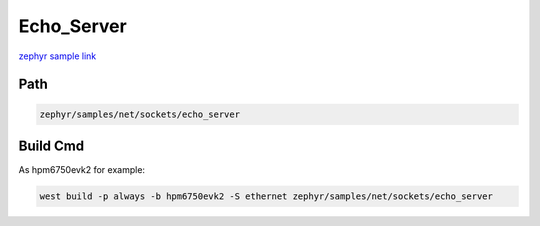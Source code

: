 .. _ethernet:

Echo_Server
============
`zephyr sample link <https://docs.zephyrproject.org/3.7.0/samples/net/sockets/echo_server/README.html>`_

Path
---------------

.. code-block::

    zephyr/samples/net/sockets/echo_server

Build Cmd
-----------

As hpm6750evk2 for example:

.. code-block:: console

    west build -p always -b hpm6750evk2 -S ethernet zephyr/samples/net/sockets/echo_server